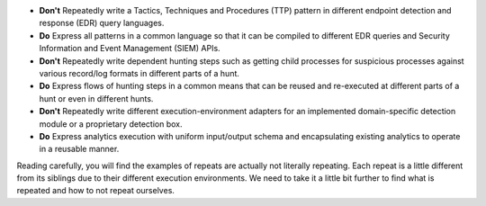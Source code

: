 - **Don't** Repeatedly write a Tactics, Techniques and Procedures (TTP) pattern
  in different endpoint detection and response (EDR) query languages.

- **Do** Express all patterns in a common language so that it can be compiled to
  different EDR queries and Security Information and Event Management (SIEM)
  APIs.

- **Don't** Repeatedly write dependent hunting steps such as getting child
  processes for suspicious processes against various record/log formats in
  different parts of a hunt.

- **Do** Express flows of hunting steps in a common means that can be reused
  and re-executed at different parts of a hunt or even in different hunts.

- **Don't** Repeatedly write different execution-environment adapters for an
  implemented domain-specific detection module or a proprietary detection box.

- **Do** Express analytics execution with uniform input/output schema and
  encapsulating existing analytics to operate in a reusable manner.

Reading carefully, you will find the examples of repeats are actually not
literally repeating. Each repeat is a little different from its
siblings due to their different execution environments. We need to take it a
little bit further to find what is repeated and how to not repeat ourselves.
